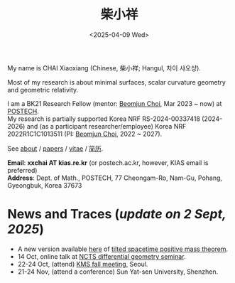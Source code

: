 #+title: 柴小祥
#+date: <2025-04-09 Wed>
#+filetags: index

My name is CHAI Xiaoxiang (Chinese, 柴小祥; Hangul, 차이 샤오샹).

Most of my research is about minimal surfaces, scalar curvature geometry and geometric relativity. 

I am a BK21 Research Fellow (mentor: [[https://sites.google.com/site/mathbeomjun/][Beomjun Choi]], Mar 2023 ~ now) at [[https://www.postech.ac.kr/eng/][POSTECH]]. 
\\
My research is partially supported Korea NRF RS-2024-00337418 (2024-2026) and (as a participant researcher/employee) Korea NRF 2022R1C1C1013511 (PI: [[https://sites.google.com/site/mathbeomjun/][Beomjun Choi]], 2022 ~ 2027).

See [[./about.org][about]] / [[file:papers.org][papers]] / [[file:chai-xiaoxiang-cv-en.pdf][vitae]] / [[file:chai-xiaoxiang-cv-cn.pdf][简历]]. 
# ORCID https://orcid.org/0000-0002-9429-6126
       
*Email*: *xxchai AT kias.re.kr* (or postech.ac.kr, however, KIAS email is preferred)
\\
*Address*: Dept. of Math., POSTECH, 77 Cheongam-Ro, Nam-Gu, Pohang, Gyeongbuk, Korea 37673
# *Address*: Room 316, Dept. of Math., POSTECH, 77 Cheongam-Ro, Nam-Gu, Pohang, Gyeongbuk, Korea 37673

# Address: Room 1417, KIAS, 85 Hoegiro, Dongdaemun-gu, Seoul 02455, South Korea
# Address: Room 1530, KIAS, 85 Hoegiro, Dongdaemun-gu, Seoul 02455, South Korea


* *News and Traces* (/update on 2 Sept, 2025/)

  # - /I am looking for tenured-track jobs in China (Anhui, Wuhan, Nanjing etc.), Korea. See my CV in PDF format/ ([[file:cv.pdf][Curriculum Vitae]] / [[file:cv-cn.pdf][简历]])
  # - I am looking for tenure track jobs. See my CV in PDF format ([[file:chai-xiaoxiang-cv-en.pdf][Curriculum Vitae]] / [[file:chai-xiaoxiang-cv-cn.pdf][简历]]).

    
  # - 24-26 Apr, talk, KMS spring meeting, KAIST, Daejeon. 
      # Jang equation and marginally outer trapped surfaces

  - A new version available [[file:tilt-spacetime-positive-mass-theorem.pdf][here]] of [[https://arxiv.org/abs/2304.05208][tilted spacetime positive mass theorem]].
  - 14 Oct, online talk at [[https://ncts.ntu.edu.tw/events_seminars_detail.php?gid=309][NCTS differential geometry seminar]].
  - 22-24 Oct, (attend) [[https://www.kms.or.kr/conference/meeting/?period=90][KMS fall meeting]], Seoul.
  - 21-24 Nov, (attend a conference) Sun Yat-sen University, Shenzhen.
  # - 8-10 Jul, Summer 2025 Convergence of Scalar Curvature (COSC) Workshop.
      # Llarull type rigidity for compact domains in a warped product
  # June 27, talk, Huazhong Normal University
  # scalar curvature rigidity of compact manifolds
#   - 21 May, [[https://www.math.pku.edu.cn/teachers/jianchunchu/seminar.html][geometric analysis seminar, BICMR]] (online) 
      # Capillary mu-bubbles and tangent cone analysis in Llarull type theorems
  # - 14 Apr, [[https://arxiv.org/abs/2504.10142][preprint]] with Yukai Sun (PKU).
  # - 6 Mar, [[https://arxiv.org/abs/2503.04025][preprint]] with [[https://gaomw.com/][Gaoming Wang]] (YMSC, Tsinghua).
  # - 31 Mar, [[https://arxiv.org/abs/2405.06934][paper]] joint with Yimin Chen accpeted in /Comm. Comtep. Math./. [[https://doi.org/10.1142/s0219199725500506][DOI]].
  # - 2 Feb, [[https://arxiv.org/abs/2206.02624][paper]] joint with Xueyuan Wan accepted in /CAG/ (see CAG [[https://intlpress.com/journals/journalList?p=4&id=1804413039214129153][notice]]). 

  # - New look of this site based on [[https://probberechts.github.io/hexo-theme-cactus/cactus-classic/public/][this]].
  # - /Trip/, 27-31 Mar, 2025, Hangzhou. 
  # - 12-13 Feb, POSTECH-PNU BK Workshop, POSTECH.
  # - KMS fall meeting on Oct 24 - 26 in Suwon
  # - Chongqing University of Technology, Nov 22~27
  # - Geometry winter school, Jan. 2025
  # - PDE winter school, Jan. 2025, Ulsan

